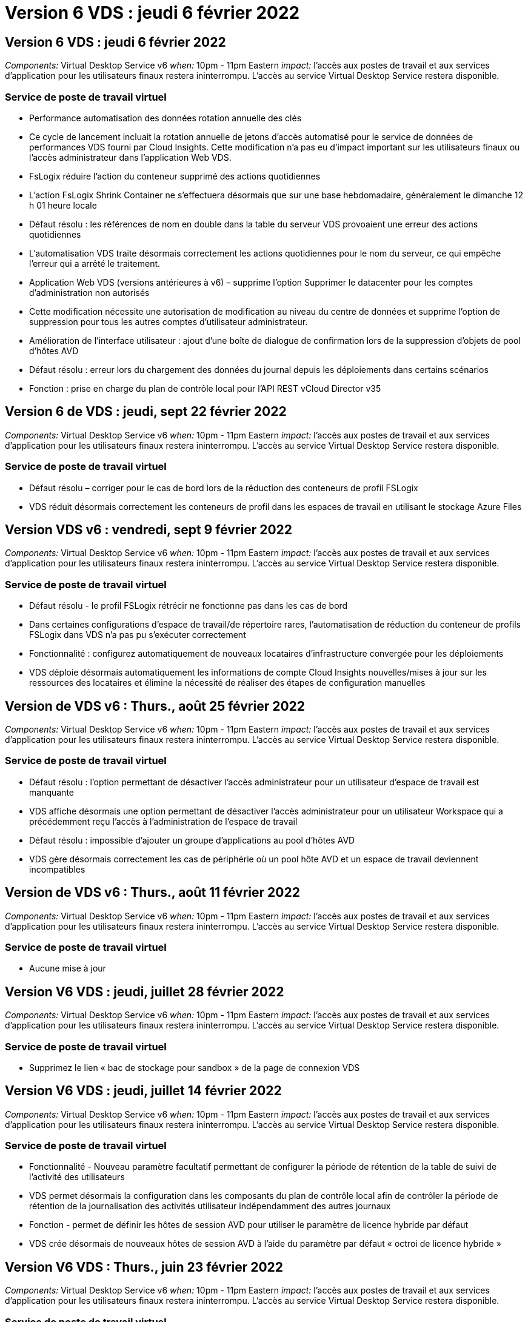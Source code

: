 = Version 6 VDS : jeudi 6 février 2022
:allow-uri-read: 




== Version 6 VDS : jeudi 6 février 2022

_Components:_ Virtual Desktop Service v6 _when:_ 10pm - 11pm Eastern _impact:_ l'accès aux postes de travail et aux services d'application pour les utilisateurs finaux restera ininterrompu. L'accès au service Virtual Desktop Service restera disponible.



=== Service de poste de travail virtuel

* Performance automatisation des données rotation annuelle des clés
* Ce cycle de lancement incluait la rotation annuelle de jetons d'accès automatisé pour le service de données de performances VDS fourni par Cloud Insights. Cette modification n'a pas eu d'impact important sur les utilisateurs finaux ou l'accès administrateur dans l'application Web VDS.
* FsLogix réduire l'action du conteneur supprimé des actions quotidiennes
* L'action FsLogix Shrink Container ne s'effectuera désormais que sur une base hebdomadaire, généralement le dimanche 12 h 01 heure locale
* Défaut résolu : les références de nom en double dans la table du serveur VDS provoaient une erreur des actions quotidiennes
* L'automatisation VDS traite désormais correctement les actions quotidiennes pour le nom du serveur, ce qui empêche l'erreur qui a arrêté le traitement.
* Application Web VDS (versions antérieures à v6) – supprime l'option Supprimer le datacenter pour les comptes d'administration non autorisés
* Cette modification nécessite une autorisation de modification au niveau du centre de données et supprime l'option de suppression pour tous les autres comptes d'utilisateur administrateur.
* Amélioration de l'interface utilisateur : ajout d'une boîte de dialogue de confirmation lors de la suppression d'objets de pool d'hôtes AVD
* Défaut résolu : erreur lors du chargement des données du journal depuis les déploiements dans certains scénarios
* Fonction : prise en charge du plan de contrôle local pour l'API REST vCloud Director v35




== Version 6 de VDS : jeudi, sept 22 février 2022

_Components:_ Virtual Desktop Service v6 _when:_ 10pm - 11pm Eastern _impact:_ l'accès aux postes de travail et aux services d'application pour les utilisateurs finaux restera ininterrompu. L'accès au service Virtual Desktop Service restera disponible.



=== Service de poste de travail virtuel

* Défaut résolu – corriger pour le cas de bord lors de la réduction des conteneurs de profil FSLogix
* VDS réduit désormais correctement les conteneurs de profil dans les espaces de travail en utilisant le stockage Azure Files




== Version VDS v6 : vendredi, sept 9 février 2022

_Components:_ Virtual Desktop Service v6 _when:_ 10pm - 11pm Eastern _impact:_ l'accès aux postes de travail et aux services d'application pour les utilisateurs finaux restera ininterrompu. L'accès au service Virtual Desktop Service restera disponible.



=== Service de poste de travail virtuel

* Défaut résolu - le profil FSLogix rétrécir ne fonctionne pas dans les cas de bord
* Dans certaines configurations d'espace de travail/de répertoire rares, l'automatisation de réduction du conteneur de profils FSLogix dans VDS n'a pas pu s'exécuter correctement
* Fonctionnalité : configurez automatiquement de nouveaux locataires d'infrastructure convergée pour les déploiements
* VDS déploie désormais automatiquement les informations de compte Cloud Insights nouvelles/mises à jour sur les ressources des locataires et élimine la nécessité de réaliser des étapes de configuration manuelles




== Version de VDS v6 : Thurs., août 25 février 2022

_Components:_ Virtual Desktop Service v6 _when:_ 10pm - 11pm Eastern _impact:_ l'accès aux postes de travail et aux services d'application pour les utilisateurs finaux restera ininterrompu. L'accès au service Virtual Desktop Service restera disponible.



=== Service de poste de travail virtuel

* Défaut résolu : l'option permettant de désactiver l'accès administrateur pour un utilisateur d'espace de travail est manquante
* VDS affiche désormais une option permettant de désactiver l'accès administrateur pour un utilisateur Workspace qui a précédemment reçu l'accès à l'administration de l'espace de travail
* Défaut résolu : impossible d'ajouter un groupe d'applications au pool d'hôtes AVD
* VDS gère désormais correctement les cas de périphérie où un pool hôte AVD et un espace de travail deviennent incompatibles




== Version de VDS v6 : Thurs., août 11 février 2022

_Components:_ Virtual Desktop Service v6 _when:_ 10pm - 11pm Eastern _impact:_ l'accès aux postes de travail et aux services d'application pour les utilisateurs finaux restera ininterrompu. L'accès au service Virtual Desktop Service restera disponible.



=== Service de poste de travail virtuel

* Aucune mise à jour




== Version V6 VDS : jeudi, juillet 28 février 2022

_Components:_ Virtual Desktop Service v6 _when:_ 10pm - 11pm Eastern _impact:_ l'accès aux postes de travail et aux services d'application pour les utilisateurs finaux restera ininterrompu. L'accès au service Virtual Desktop Service restera disponible.



=== Service de poste de travail virtuel

* Supprimez le lien « bac de stockage pour sandbox » de la page de connexion VDS




== Version V6 VDS : jeudi, juillet 14 février 2022

_Components:_ Virtual Desktop Service v6 _when:_ 10pm - 11pm Eastern _impact:_ l'accès aux postes de travail et aux services d'application pour les utilisateurs finaux restera ininterrompu. L'accès au service Virtual Desktop Service restera disponible.



=== Service de poste de travail virtuel

* Fonctionnalité - Nouveau paramètre facultatif permettant de configurer la période de rétention de la table de suivi de l'activité des utilisateurs
* VDS permet désormais la configuration dans les composants du plan de contrôle local afin de contrôler la période de rétention de la journalisation des activités utilisateur indépendamment des autres journaux
* Fonction - permet de définir les hôtes de session AVD pour utiliser le paramètre de licence hybride par défaut
* VDS crée désormais de nouveaux hôtes de session AVD à l'aide du paramètre par défaut « octroi de licence hybride »




== Version V6 VDS : Thurs., juin 23 février 2022

_Components:_ Virtual Desktop Service v6 _when:_ 10pm - 11pm Eastern _impact:_ l'accès aux postes de travail et aux services d'application pour les utilisateurs finaux restera ininterrompu. L'accès au service Virtual Desktop Service restera disponible.



=== Service de poste de travail virtuel

* Défaut résolu : erreur dans l'application Web VDS lors de la tentative de modification d'un événement script
* VDS traite désormais correctement un problème de sensibilité à la casse lors de la modification d'objets d'événement avec script




== Version V6 VDS : Thurs., juin 9 février 2022

_Components:_ Virtual Desktop Service v6 _when:_ 10pm - 11pm Eastern _impact:_ l'accès aux postes de travail et aux services d'application pour les utilisateurs finaux restera ininterrompu. L'accès au service Virtual Desktop Service restera disponible.



=== Service de poste de travail virtuel

* Aucune mise à jour




== Version de VDS v6 : jeudi 26 mai 2022

_Components:_ Virtual Desktop Service v6 _when:_ 10pm - 11pm Eastern _impact:_ l'accès aux postes de travail et aux services d'application pour les utilisateurs finaux restera ininterrompu. L'accès au service Virtual Desktop Service restera disponible.



=== Service de poste de travail virtuel

* Aucune mise à jour




== Version de VDS v6 : jeudi 12 mai 2022

_Components:_ Virtual Desktop Service v6 _when:_ 10pm - 11pm Eastern _impact:_ l'accès aux postes de travail et aux services d'application pour les utilisateurs finaux restera ininterrompu. L'accès au service Virtual Desktop Service restera disponible.



=== Service de poste de travail virtuel

* Aucune mise à jour




== Version VDS v6 : lundi 2 mai 2022

_Components:_ Virtual Desktop Service v6 _when:_ 10pm - 11pm Eastern _impact:_ l'accès aux postes de travail et aux services d'application pour les utilisateurs finaux restera ininterrompu. L'accès au service Virtual Desktop Service restera disponible.



=== Service de poste de travail virtuel

* Aucune mise à jour




== Version V6 VDS : Thurs., avr 28 février 2022

_Components:_ Virtual Desktop Service v6 _when:_ jeudi 28 avril 2022 à 22:00 Eastern _impact:_ l'accès aux ordinateurs de bureau et aux services d'application pour les utilisateurs finaux restera ininterrompu. L'accès au service Virtual Desktop Service restera disponible.



=== Service de poste de travail virtuel

* Nombreuses améliorations proactives en matière de sécurité et corrections de bogues




== Version V6 VDS : Thurs., avr 14 février 2022

_Components:_ Virtual Desktop Service v6 _when:_ jeudi 14 avril 2022 à 23:00 Eastern _impact:_ l'accès aux postes de travail et aux services d'application pour les utilisateurs finaux restera ininterrompu. L'accès au service Virtual Desktop Service restera disponible.



=== Service de poste de travail virtuel

* Nombreuses améliorations proactives en matière de sécurité et corrections de bogues




== Version V6 VDS : Thurs., mars 31 février 2022

_Components:_ Virtual Desktop Service v6 _when:_ jeudi 31 mars 2022 à 23:00 Eastern _impact:_ l'accès aux bureaux et aux services d'application pour les utilisateurs finaux restera ininterrompu. L'accès au service Virtual Desktop Service restera disponible.



=== Service de poste de travail virtuel

* Nombreuses améliorations proactives en matière de sécurité et corrections de bogues




== Version V6 VDS : Thurs., mars 17 février 2022

_Components:_ Virtual Desktop Service v6 _when:_ jeudi 17 mars 2022 à 23:00 Eastern _impact:_ l'accès aux postes de travail et aux services d'application pour les utilisateurs finaux restera ininterrompu. L'accès au service Virtual Desktop Service restera disponible.



=== Service de poste de travail virtuel

* Nombreuses améliorations proactives en matière de sécurité et corrections de bogues




== Version V6 VDS : Thurs., mars 3 février 2022

_Components:_ Virtual Desktop Service v6 _when:_ jeudi 3 mars 2022 à 23:00 Eastern _impact:_ l'accès aux postes de travail et aux services d'application pour les utilisateurs finaux restera ininterrompu. L'accès au service Virtual Desktop Service restera disponible.



=== Service de poste de travail virtuel

* Amélioration de l'expérience lors de la déconnexion d'un serveur après utilisation de la fonction connexion au serveur
* Nombreuses améliorations proactives en matière de sécurité et corrections de bogues




== Version de VDS v6 : jeudi 17 février 2022

_Components:_ Virtual Desktop Service v6 _when:_ jeudi 17 février 2022 à 23:00 Eastern _impact:_ l'accès aux postes de travail et aux services d'application pour les utilisateurs finaux restera ininterrompu. L'accès au service Virtual Desktop Service restera disponible.



=== Service de poste de travail virtuel

* Introduction des instances d'application, permettant une gestion améliorée des différentes versions et éditions du même logiciel
* Nombreuses améliorations proactives en matière de sécurité et corrections de bogues




== Version de VDS v6 : jeudi 3 février 2022

_Components:_ Virtual Desktop Service v6 _when:_ jeudi 3 février 2022 de 22h à 23h Eastern _impact:_ l'accès aux postes de travail et aux services d'application pour les utilisateurs finaux restera ininterrompu. L'accès au service Virtual Desktop Service restera disponible.



=== Service de poste de travail virtuel

* Amélioration de la recherche d'itinérance de profil pour VDMS
* Sécurité proactive et améliorations des performances




== Version de VDS v6 : jeudi 20 janvier 2022

_Components:_ Virtual Desktop Service v6 _when:_ jeudi 20 janvier 2022 de 22 h à 23 h (heure de l'est) _impact:_ l'accès aux postes de travail et aux services d'applications pour les utilisateurs finaux restera ininterrompu. L'accès au service Virtual Desktop Service restera disponible.



=== Service de poste de travail virtuel

* Correction de bug pour un problème de redirection de lien avec l'outil ACE (Azure Cost Estimateur)
* Sécurité proactive et améliorations des performances




== Version VDS v6 : jeudi 6 janvier 2022

_Components:_ Virtual Desktop Service v6 _when:_ jeudi 6 janvier 2022 de 22h à 23h Eastern _impact:_ l'accès aux postes de travail et aux services d'application pour les utilisateurs finaux restera ininterrompu. L'accès au service Virtual Desktop Service restera disponible.



=== Service de poste de travail virtuel

* Présenter le rapport de réinitialisation des mots de passe en libre-service à la fois pour les partenaires et les sous-partenaires
* Correction d'un problème d'autorisation Azure unique au début du processus de déploiement.




== Version de VDS v6 : jeudi 16 décembre 2021

_Components:_ Virtual Desktop Service v6 _when:_ jeudi 16 décembre 2021 de 22h à 23h Eastern _impact:_ l'accès aux postes de travail et aux services d'application pour les utilisateurs finaux restera ininterrompu. L'accès au service Virtual Desktop Service restera disponible.



=== Service de poste de travail virtuel

* Améliorations apportées aux transmissions de messages SMS secondaires pour MFA si le fournisseur de SMS principal n'est pas disponible
* Mise à jour du certificat utilisé pour le client VDS pour Windows




== Version de VDS v6 : jeudi 2 décembre 2021 - aucun changement prévu

_Components:_ Virtual Desktop Service v6 _when:_ jeudi 2 décembre 2021 de 22h à 23h Eastern _impact:_ aucun



== Hotfix VDS v6 : jeudi 18 novembre 2021

_Components:_ Virtual Desktop Service v6 _when:_ jeudi 18 novembre 2021 de 22h à 23h Eastern _impact:_ l'accès aux postes de travail et aux services d'application pour les utilisateurs finaux restera ininterrompu. L'accès au service Virtual Desktop Service restera disponible.



=== Service de poste de travail virtuel

* Correction de bug pour un problème PAM où AAD est basé sur AADDS




== Correctif VDS v6 : lundi 8 novembre 2021

_Components:_ Virtual Desktop Service v6 _when:_ lundi 8 novembre 2021 de 22h à 23h Eastern _impact:_ l'accès aux postes de travail et aux services d'applications pour les utilisateurs finaux restera ininterrompu. L'accès au service Virtual Desktop Service restera disponible.



=== Service de poste de travail virtuel

* Activez la boîte de discussion dans l'interface utilisateur VDS pour tous les utilisateurs
* Correction d'un bug pour une combinaison unique de sélections de déploiement




== Version VDS v6 : dimanche 7 novembre 2021

_Components:_ Virtual Desktop Service v6 _when:_ Sunday 7 November 2021 at 22h – 23h Eastern _impact:_ l'accès aux postes de travail et aux services d'application pour les utilisateurs finaux restera ininterrompu. L'accès au service Virtual Desktop Service restera disponible.



=== Service de poste de travail virtuel

* Introduire une option Command Center pour désactiver la réduction automatisée des profils FSLogix
* Correction des bogues pour PAM lorsque le déploiement utilise Azure Active Directory Domain Services (AADDS)
* Sécurité proactive et améliorations des performances




=== Outil d'estimation des coûts Azure

* Services mis à jour disponibles dans diverses régions




== Version VDS v6 : jeudi 21 octobre 2021

_Components:_ Virtual Desktop Service v6 _when:_ jeudi 21 octobre 2021 à 22h, Eastern _impact:_ l'accès aux postes de travail et aux services d'application pour les utilisateurs finaux restera ininterrompu. L'accès au service Virtual Desktop Service restera disponible.



=== Service de poste de travail virtuel

* Introduire une option Command Center pour désactiver la réduction automatisée des profils FSLogix
* Améliorations apportées à un rapport de nuit illustrant l'emplacement de montage des profils FSLogix
* Mettre à jour la série/taille de VM par défaut utilisée pour CWMGR1 (la VM de la plate-forme) dans la région de l'Azure US South Central vers D2S v4




== Version VDS v6 : jeudi 7 octobre 2021

_Components:_ Virtual Desktop Service v6 _when:_ jeudi 7 octobre 2021 à 22h, Eastern _impact:_ l'accès aux postes de travail et aux services d'application pour les utilisateurs finaux restera ininterrompu. L'accès au service Virtual Desktop Service restera disponible.



=== Service de poste de travail virtuel

* Correction de bug pour un scénario dans lequel une configuration spécifique de collecte de provisionnement n'était pas enregistrée correctement




== Version VDS v6 : jeudi 23 septembre 2021

_Components:_ Virtual Desktop Service v6 _when:_ jeudi 23 septembre 2021 à 22h, Eastern _impact:_ l'accès aux postes de travail et aux services d'application pour les utilisateurs finaux restera ininterrompu. L'accès au service Virtual Desktop Service restera disponible.



=== Service de poste de travail virtuel

* Mise à jour vers PAM pour une intégration avec les déploiements basés sur AADDS
* Affichez les URL RemoteApp dans le module Workspace pour les déploiements non AVD
* Correction de bug pour un scénario où un utilisateur final est administrateur dans une configuration Active Directory spécifique sur site




== Version VDS v6 : jeudi 9 septembre 2021

_Components:_ Virtual Desktop Service v6 _when:_ jeudi 9 septembre 2021 à 22h, Eastern _impact:_ l'accès aux postes de travail et aux services d'application pour les utilisateurs finaux restera ininterrompu. L'accès au service Virtual Desktop Service restera disponible.



=== Service de poste de travail virtuel

* Sécurité proactive et améliorations des performances




== Version de VDS v6 : jeudi 26 août 2021

_Components:_ Virtual Desktop Service v6 _when:_ jeudi 26 août 2021 à 22:00 Eastern _impact:_ l'accès aux postes de travail et aux services d'application pour les utilisateurs finaux restera ininterrompu. L'accès au service Virtual Desktop Service restera disponible.



=== Service de poste de travail virtuel

* Mettez à jour l'URL placée sur le bureau d'un utilisateur lorsqu'il a accès à l'interface utilisateur de gestion VDS




== Version VDS v6 : jeudi 12 août 2021

_Components:_ Virtual Desktop Service v6 _when:_ jeudi 12 août 2021 à 22:00 Eastern _impact:_ l'accès aux postes de travail et aux services d'application pour les utilisateurs finaux restera ininterrompu. L'accès au service Virtual Desktop Service restera disponible.



=== Service de poste de travail virtuel

* Améliorations apportées aux fonctionnalités et au contexte Cloud Insights
* Amélioration de la gestion de la fréquence des planifications de sauvegarde
* Correction des bogues - résolvez un problème pour le service CwVmAutomation vérification de la configuration au redémarrage du service
* Correction de bug : permet de résoudre un problème pour DCConifg qui n'autorise pas l'enregistrement de configurations dans certains scénarios
* Sécurité proactive et améliorations des performances




== VDS v6 hotfix : mardi 30 juillet 2021

_Components:_ Virtual Desktop Service v6 _when:_ Vendredi 30 juillet 2021 à 19:00 à 20:00 Eastern _impact:_ l'accès aux postes de travail et aux services d'application pour les utilisateurs finaux restera ininterrompu. L'accès au service Virtual Desktop Service restera disponible.



=== Service de poste de travail virtuel

* Mise à jour des modèles de déploiement pour faciliter l'amélioration de l'automatisation




== Version VDS v6 : jeudi 29 juillet 2021

_Components:_ Virtual Desktop Service v6 _when:_ jeudi 29 juillet 2021 à 22 h (heure de l'est) _impact:_ l'accès aux postes de travail et aux services d'application pour les utilisateurs finaux restera ininterrompu. L'accès au service Virtual Desktop Service restera disponible.



=== Service de poste de travail virtuel

* Correction des bogues : permet de résoudre un problème pour les déploiements VMware où CWAgent n'a pas été installé comme prévu
* Correction de bogues : permet de résoudre un problème pour les déploiements VMware où la création d'un serveur avec le rôle de données ne fonctionnait pas comme prévu




== VDS v6 hotfix : mardi 20 juillet 2021

_Components:_ Virtual Desktop Service v6 _when:_ Mardi 20 juillet 2021 à 22 h (heure de l'est) _impact:_ l'accès aux postes de travail et aux services d'applications pour les utilisateurs finaux restera ininterrompu. L'accès au service Virtual Desktop Service restera disponible.



=== Service de poste de travail virtuel

* Résolvez un problème entraînant une quantité anormalement élevée de trafic API dans une certaine configuration




== Version VDS 6.0 : jeudi 15 juillet 2021

_Components:_ 6.0 Virtual Desktop Service _when:_ jeudi 15 juillet 2021 à 22 h (heure de l'est) _impact:_ l'accès aux postes de travail et aux services d'application pour les utilisateurs finaux restera ininterrompu. L'accès au service Virtual Desktop Service restera disponible.



=== Service de poste de travail virtuel

* Amélioration de l'intégration Cloud Insights : capture des mesures de performance par utilisateur et affichage dans le contexte utilisateur
* Améliorations de l'automatisation du provisionnement ANF : enregistrement automatisé amélioré de NetApp en tant que fournisseur dans le locataire Azure du client
* Réglage de la formulation lors de la création d'un espace de travail AVD
* Sécurité proactive et améliorations des performances




== Version VDS 6.0 : jeudi 24 juin 2021

_Components:_ 6.0 Virtual Desktop Service _when:_ jeudi 4 juin 2021 à 22 h (heure de l'est) _impact:_ l'accès aux postes de travail et aux services d'application pour les utilisateurs finaux restera ininterrompu. L'accès au service Virtual Desktop Service restera disponible.


NOTE: La prochaine version de VDS sera prévue vers le 4 juillet 7 le jeudi 15.



=== Service de poste de travail virtuel

* Mises à jour reflétant le fait que Windows Virtual Desktop (WVD) est désormais Azure Virtual Desktop (AVD)
* Correction de bug pour le formatage du nom d'utilisateur dans les exportations Excel
* Configurations améliorées pour les pages de connexion HTML5 personnalisées
* Sécurité proactive et améliorations des performances




=== Estimateurs de coûts

* Mises à jour reflétant le fait que Windows Virtual Desktop (WVD) est désormais Azure Virtual Desktop (AVD)
* Les mises à jour pour refléter le nombre plus élevé de services/machines virtuelles de processeur graphique disponibles dans de nouvelles régions




== Version VDS 6.0 : jeudi 10 juin 2021

_Components:_ 6.0 Virtual Desktop Service _when:_ jeudi 10 juin 2021 à 22 h (heure de l'est) _impact:_ l'accès aux postes de travail et aux services d'application pour les utilisateurs finaux restera ininterrompu. L'accès au service Virtual Desktop Service restera disponible.



=== Service de poste de travail virtuel

* Introduction d'une passerelle/point d'accès HTML5 supplémentaire pour les VM
* Amélioration du routage utilisateur après la suppression d'un pool hôte
* Correction de bug pour un scénario dans lequel l'importation d'un pool d'hôtes non géré ne fonctionnait pas comme prévu
* Sécurité proactive et améliorations des performances




== Version VDS 6.0 : jeudi 10 juin 2021

_Components:_ 6.0 Virtual Desktop Service _when:_ jeudi 10 juin 2021 à 22 h Hest _impact:_ l'accès aux postes de travail et aux services d'application pour les utilisateurs finaux restera ininterrompu. L'accès au service Virtual Desktop Service restera disponible.



=== Améliorations techniques :

* Mettez à jour la version de .NET Framework installée sur chaque machine virtuelle de la version 4.7.2 à la version 4.8.0
* Exécution dorsale supplémentaire de l'utilisation de https:// et TLS 1.2 ou plus entre l'équipe du plan de contrôle local et toute autre entité
* Correction de bug pour l'opération de suppression de sauvegarde dans le Command Center – ceci fait désormais référence correctement au fuseau horaire de CWMGR1
* Renommez l'action Command Center du partage de fichiers Azure dans le partage de fichiers Azure
* Nommer les mises à jour des conventions dans Azure Shared image Gallery
* Amélioration du nombre de connexions utilisateur simultanées
* Mise à jour vers le trafic sortant autorisé à partir de CWMGR1, si le trafic sortant est restreint à partir de la machine virtuelle CWMGR1
* Si vous ne limitez pas le trafic sortant à partir de CWMGR1, vous n'avez pas à effectuer de mise à jour ici
* Si vous limitez le trafic sortant de CWMGR1, veuillez autoriser l'accès à vdctoolsapiprimary.azurewebsites.net. Remarque : vous n'avez plus besoin d'autoriser l'accès à vdctoolsapi.trafficmanager.net.




=== Améliorations du déploiement :

* Posez la base de la prise en charge future des préfixes personnalisés dans les noms de serveurs
* Amélioration de l'automatisation des processus et de la redondance pour les déploiements Azure
* De nombreuses améliorations de l'automatisation des déploiements pour Google Cloud Platform
* Prise en charge de Windows Server 2019 dans les déploiements Google Cloud Platform
* Correction de bug pour un sous-ensemble de scénarios où l'image EBD Windows 10 20H2




=== Améliorations de la prestation de services :

* Présente l'intégration d'Cloud Insights, assurant le flux de données de performance pour l'expérience utilisateur et les couches de stockage et de machines virtuelles
* Présente une fonction qui vous permet de naviguer rapidement vers une page VDS récemment visitée
* Amélioration considérable des temps de chargement de listes (utilisateurs, groupes, serveurs, applications, etc.) pour les déploiements Azure
* Présente la possibilité d'exporter facilement des listes d'utilisateurs, de groupes, de serveurs, d'administrateurs, de rapports, etc
* Introduit la possibilité de contrôler les méthodes MFA VDS disponibles pour les clients (le client préfère les e-mails par rapport aux SMS, par exemple)
* Introduit des champs « de » personnalisables pour les e-mails de réinitialisation de mot de passe en libre service VDS
* Introduit l'option pour autoriser uniquement les e-mails de réinitialisation de mot de passe en libre-service VDS à accéder aux domaines spécifiés (propriété de la société vs personnel, par exemple)
* Introduit une mise à jour qui invite l'utilisateur à ajouter son e-mail à son compte afin qu'il puisse l'utiliser ou réinitialiser le mot de passe MFA/self-service
* Lorsque vous démarrez un déploiement arrêté, démarrez également toutes les machines virtuelles au sein du déploiement
* Amélioration des performances pour déterminer quelle adresse IP attribuer aux nouvelles machines virtuelles Azure




== Version VDS 6.0 : jeudi 27 mai 2021

_Components:_ 6.0 Virtual Desktop Service _when:_ jeudi 27 mai 2021 à 22:00 Eastern _impact:_ l'accès aux postes de travail et aux services d'applications pour les utilisateurs finaux restera ininterrompu. L'accès au service Virtual Desktop Service restera disponible.



=== Service de poste de travail virtuel

* Présentation de Start On Connect pour les hôtes de session en pool dans les pools hôtes AVD
* Introduire les mesures des performances utilisateur via l'intégration Cloud Insights
* Affichez l'onglet serveurs plus en évidence dans le module espaces de travail
* Permettre la restauration d'une machine virtuelle via Azure Backup si la machine virtuelle a été supprimée de VDS
* Amélioration de la gestion de la fonctionnalité de connexion au serveur
* Amélioration de la gestion des variables lors de la création et de la mise à jour automatiques des certificats
* Correction de bug pour un problème où le fait de cliquer sur un X dans un menu déroulant n'a pas permis d'effacer la sélection comme prévu
* Fiabilité améliorée et gestion automatique des erreurs pour les messages SMS
* Mise à jour du rôle d'assistance utilisateur : il est désormais possible de mettre fin aux processus d'un utilisateur connecté
* Sécurité proactive et améliorations des performances




== Version VDS 6.0 : jeudi 13 mai 2021

_Components:_ 6.0 Virtual Desktop Service _when:_ jeudi 13 mai 2021 à 22 h (heure de l'est) _impact:_ l'accès aux postes de travail et aux services d'application pour les utilisateurs finaux restera ininterrompu. L'accès au service Virtual Desktop Service restera disponible.



=== Service de poste de travail virtuel

* Introduction de propriétés supplémentaires de pool hôte AVD
* Renforcer la résilience de l'automatisation dans les déploiements Azure en cas de problèmes de services back-end
* Incluez le nom du serveur dans le nouvel onglet du navigateur lors de l'utilisation de la fonction connexion au serveur
* Affiche la quantité d'utilisateurs dans chaque groupe
* Résilience améliorée pour la fonctionnalité de connexion au serveur dans tous les déploiements
* Améliorations supplémentaires de la définition des options MFA pour les organisations et les utilisateurs finaux
+
** Si le SMS est défini comme la seule option MFA disponible, vous avez besoin d'un numéro de téléphone mais pas d'une adresse e-mail
** Si l'e-mail est défini comme la seule option MFA disponible, vous avez besoin d'une adresse e-mail mais pas d'un numéro de téléphone
** Si les SMS et les e-mails sont définis comme options pour MFA, vous avez besoin d'une adresse e-mail et d'un numéro de téléphone


* Amélioration de la clarté : supprimez la taille d'un snapshot Azure Backup, car Azure ne renvoie pas la taille de l'instantané
* Ajoutez la possibilité de supprimer un snapshot dans des environnements autres que Azure
* Correction de bug pour la création de pool hôte AVD lors de l'utilisation de caractères spéciaux
* Résolution de bug pour la planification de la charge de travail du pool hôte via l'onglet Ressources
* Correction d'un bug pour une invite d'erreur qui s'affiche lors de l'annulation d'une importation d'utilisateur groupée
* Correction de bug pour un scénario possible avec des paramètres d'application ajoutés à une collection de provisioning
* Mise à jour vers l'adresse e-mail envoi de notifications/messages – les messages sont désormais envoyés à partir du site noreply@vds.netapp.com
+
** Les clients qui utilisent les adresses e-mail entrantes de sécurité doivent ajouter cette adresse e-mail






== Version VDS 6.0 : jeudi 29 avril 2021

_Components:_ 6.0 Virtual Desktop Service _when:_ jeudi 29 avril 2021 à 22:00 Eastern _impact:_ l'accès aux postes de travail et aux services d'application pour les utilisateurs finaux restera ininterrompu. L'accès au service Virtual Desktop Service restera disponible.



=== Service de poste de travail virtuel

* Présentation de la fonction Démarrer sur Connect pour les pools hôtes AVD personnels
* Présenter le contexte de stockage dans le module Workspace
* Présenter la surveillance du stockage (Azure NetApp Files) via l'intégration d'Cloud Insights
+
** Le contrôle des IOPS
** Contrôle de la latence
** Contrôle de la capacité


* Journalisation améliorée des actions de clonage des VM
* Résolution de bogues pour un scénario de planification de charge de travail spécifique
* Correction de bug pour ne pas afficher le fuseau horaire d'une VM dans un scénario donné
* Correction de bug pour ne pas déconnecter un utilisateur AVD dans un certain scénario
* Mises à jour visant à générer automatiquement des e-mails afin d'intégrer la marque NetApp




== VDS 6.0 correctif: Vendredi 16 avril 2021

_Components:_ 6.0 Virtual Desktop Service _when:_ Vendredi 16 avril 2021 à 22 h (heure de l'est) _impact:_ l'accès aux postes de travail et aux services d'applications pour les utilisateurs finaux restera ininterrompu. L'accès au service Virtual Desktop Service restera disponible.



=== Service de poste de travail virtuel

* Résolution d'un problème avec la création automatique de certificats qui se produit après la mise à jour de la nuit dernière, ce qui a amélioré la gestion automatisée des certificats




== Version VDS 6.0 : jeudi 15 avril 2021

_Components:_ 6.0 Virtual Desktop Service _when:_ jeudi 15 avril 2021 à 22:00 Eastern _impact:_ l'accès aux postes de travail et aux services d'application pour les utilisateurs finaux restera ininterrompu. L'accès au service Virtual Desktop Service restera disponible.



=== Service de poste de travail virtuel

* Améliorations de l'intégration Cloud Insights :
+
** Trames ignorées – Ressources réseau insuffisantes
** Trames ignorées – Ressources client insuffisantes
** Trame ignorée – Ressources serveur insuffisantes
** Disque du système d'exploitation – lecture d'octets
** Disque du système d'exploitation – écrire des octets
** Disque de l'OS – lecture d'octets/seconde
** Disque du système d'exploitation – écrire des octets/seconde


* Mise à jour vers l'historique des tâches dans le module déploiements – gestion améliorée de l'historique des tâches
* Correction de bug pour un problème dans lequel une sauvegarde Azure n'a pas pu être restaurée dans CWMGR1 à partir d'un disque dans un sous-ensemble de scénarios
* Correction de bug pour un problème où les certificats ne sont pas automatiquement mis à jour et créés
* Résolution de bug pour un problème où un déploiement arrêté ne démarre pas assez rapidement
* Mettre à jour vers la liste déroulante Etat lors de la création d'un espace de travail – supprimer l'élément "National" de la liste
* Mises à jour supplémentaires pour refléter la marque NetApp




== VDS 6.0: Mercredi 7 avril 2021

_Components:_ 6.0 Virtual Desktop Service _when:_ mercredi 7 avril 2021 à 22:00 Eastern _impact:_ l'accès aux ordinateurs de bureau et aux services d'application pour les utilisateurs finaux restera ininterrompu. L'accès au service Virtual Desktop Service restera disponible.



=== Service de poste de travail virtuel

* En raison des temps de réponse variables et de plus en plus nombreux d'Azure, nous attendons une réponse lors de la saisie des identifiants Azure pendant l'assistant de déploiement.




== Version VDS 6.0 : jeudi 1er avril 2021

_Components:_ 6.0 Virtual Desktop Service _when:_ jeudi 1er avril 2021 à 22:00 Eastern _impact:_ l'accès aux postes de travail et aux services d'application pour les utilisateurs finaux restera ininterrompu. L'accès au service Virtual Desktop Service restera disponible.



=== Service de poste de travail virtuel

* Mises à jour de l'intégration de NetApp Cloud Insights – nouveaux points de données de streaming :
+
** Données de performance des GPU NVIDIA
** Durée du trajet aller-retour
** Délai d'entrée utilisateur


* Mettez à jour la fonction connexion au serveur pour autoriser les connexions administratives aux machines virtuelles, même lorsque les machines virtuelles sont configurées de manière à interdire les connexions des utilisateurs finaux
* Améliorations de l'API pour permettre le thème et le marquage dans une version ultérieure
* Meilleure visibilité du menu actions disponible dans les connexions HTML5 via les sessions utilisateur Connect to Server ou RDS via HTML5
* Augmentez la QUANTITÉ de caractères prise en charge dans le nom d'événements avec script d'activité
* Mise à jour des choix de systèmes d'exploitation de collections par type
+
** Pour AVD et Windows 10, utilisez le type de collection VDI pour vous assurer que le système d'exploitation Windows 10 est présent
** Pour un système d'exploitation Windows Server, utilisez le type de collection partagé


* Sécurité proactive et améliorations des performances

